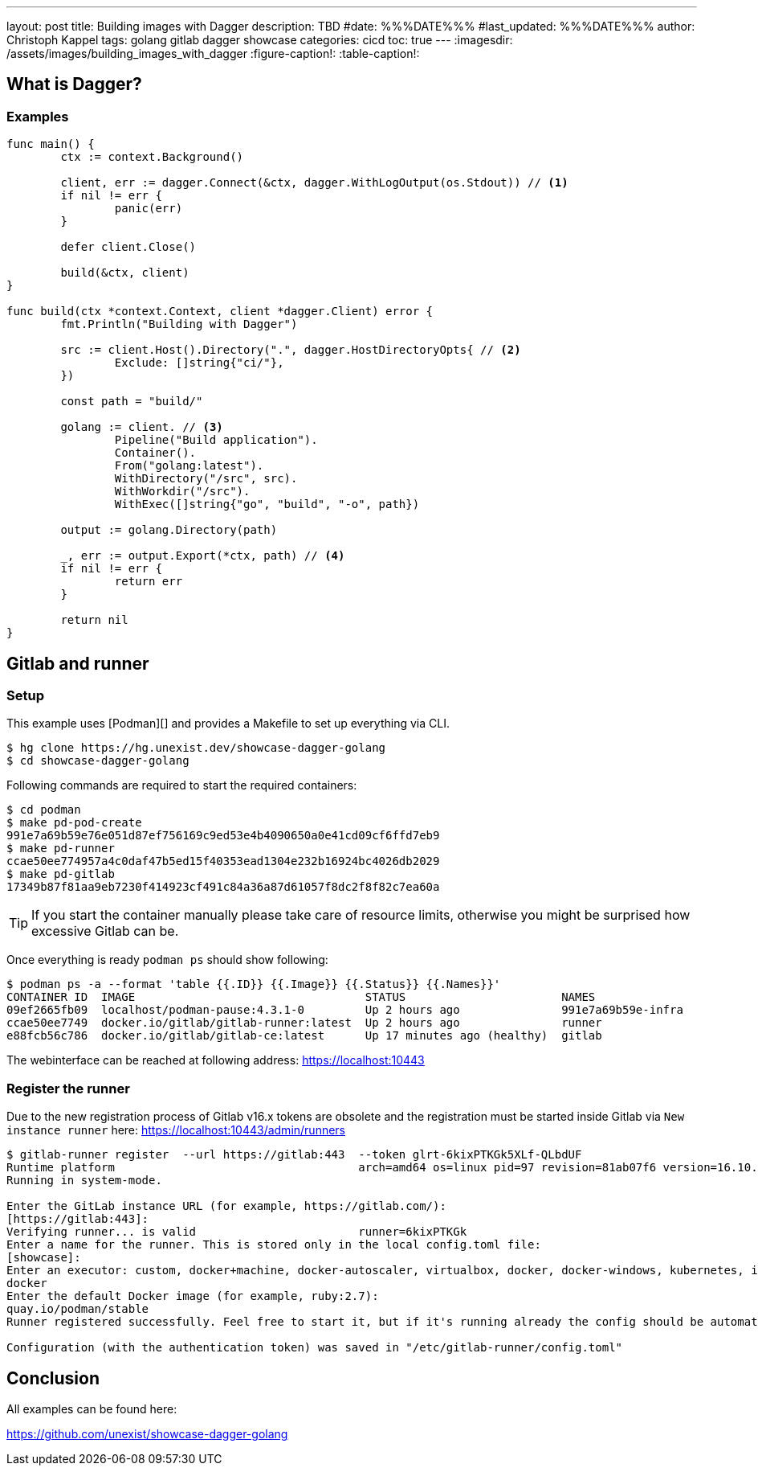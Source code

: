 ---
layout: post
title: Building images with Dagger
description: TBD
#date: %%%DATE%%%
#last_updated: %%%DATE%%%
author: Christoph Kappel
tags: golang gitlab dagger showcase
categories: cicd
toc: true
---
ifdef::asciidoctorconfigdir[]
:imagesdir: {asciidoctorconfigdir}/../assets/images/building_images_with_dagger
endif::[]
ifndef::asciidoctorconfigdir[]
:imagesdir: /assets/images/building_images_with_dagger
endif::[]
:figure-caption!:
:table-caption!:

== What is Dagger?

=== Examples

[source,go]
----
func main() {
	ctx := context.Background()

	client, err := dagger.Connect(&ctx, dagger.WithLogOutput(os.Stdout)) // <1>
	if nil != err {
		panic(err)
	}

	defer client.Close()

	build(&ctx, client)
}

func build(ctx *context.Context, client *dagger.Client) error {
	fmt.Println("Building with Dagger")

	src := client.Host().Directory(".", dagger.HostDirectoryOpts{ // <2>
		Exclude: []string{"ci/"},
	})

	const path = "build/"

	golang := client. // <3>
		Pipeline("Build application").
		Container().
		From("golang:latest").
		WithDirectory("/src", src).
		WithWorkdir("/src").
		WithExec([]string{"go", "build", "-o", path})

	output := golang.Directory(path)

	_, err := output.Export(*ctx, path) // <4>
	if nil != err {
		return err
	}

	return nil
}
----

== Gitlab and runner

=== Setup

This example uses [Podman][] and provides a Makefile to set up everything via CLI.

[source,shell]
----
$ hg clone https://hg.unexist.dev/showcase-dagger-golang
$ cd showcase-dagger-golang
----

Following commands are required to start the required containers:

[source,shell]
----
$ cd podman
$ make pd-pod-create
991e7a69b59e76e051d87ef756169c9ed53e4b4090650a0e41cd09cf6ffd7eb9
$ make pd-runner
ccae50ee774957a4c0daf47b5ed15f40353ead1304e232b16924bc4026db2029
$ make pd-gitlab
17349b87f81aa9eb7230f414923cf491c84a36a87d61057f8dc2f8f82c7ea60a
----

TIP: If you start the container manually please take care of resource limits, otherwise you might
be surprised how excessive Gitlab can be.

Once everything is ready `podman ps` should show following:

[source,shell]
----
$ podman ps -a --format 'table {{.ID}} {{.Image}} {{.Status}} {{.Names}}'
CONTAINER ID  IMAGE                                  STATUS                       NAMES
09ef2665fb09  localhost/podman-pause:4.3.1-0         Up 2 hours ago               991e7a69b59e-infra
ccae50ee7749  docker.io/gitlab/gitlab-runner:latest  Up 2 hours ago               runner
e88fcb56c786  docker.io/gitlab/gitlab-ce:latest      Up 17 minutes ago (healthy)  gitlab
----

The webinterface can be reached at following address:
<https://localhost:10443>

=== Register the runner

Due to the new registration process of Gitlab v16.x tokens are obsolete and the registration must be
started inside Gitlab via `New instance runner` here:
<https://localhost:10443/admin/runners>

[source,shell]
----
$ gitlab-runner register  --url https://gitlab:443  --token glrt-6kixPTKGk5XLf-QLbdUF
Runtime platform                                    arch=amd64 os=linux pid=97 revision=81ab07f6 version=16.10.0
Running in system-mode.

Enter the GitLab instance URL (for example, https://gitlab.com/):
[https://gitlab:443]:
Verifying runner... is valid                        runner=6kixPTKGk
Enter a name for the runner. This is stored only in the local config.toml file:
[showcase]:
Enter an executor: custom, docker+machine, docker-autoscaler, virtualbox, docker, docker-windows, kubernetes, instance, shell, ssh, parallels:
docker
Enter the default Docker image (for example, ruby:2.7):
quay.io/podman/stable
Runner registered successfully. Feel free to start it, but if it's running already the config should be automatically reloaded!

Configuration (with the authentication token) was saved in "/etc/gitlab-runner/config.toml"
----

== Conclusion

All examples can be found here:

<https://github.com/unexist/showcase-dagger-golang>